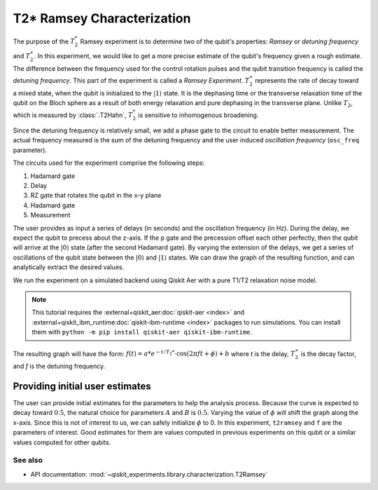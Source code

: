 T2* Ramsey Characterization
===========================

The purpose of the :math:`T_2^*` Ramsey experiment is to determine two of the qubit's
properties: *Ramsey* or *detuning frequency* and :math:`T_2^\ast`. In this experiment,
we would like to get a more precise estimate of the qubit's frequency given a rough
estimate. The difference between the frequency used for the control rotation pulses and
the qubit transition frequency is called the *detuning frequency*. This part of the
experiment is called a *Ramsey Experiment*. :math:`T_2^\ast` represents the rate of
decay toward a mixed state, when the qubit is initialized to the
:math:`\left|1\right\rangle` state. It is the dephasing time or the transverse
relaxation time of the qubit on the Bloch sphere as a result of both energy relaxation
and pure dephasing in the transverse plane. Unlike :math:`T_2`, which is measured by
:class:`.T2Hahn`, :math:`T_2^*` is sensitive to inhomogenous broadening.

Since the detuning frequency is relatively small, we add a phase gate to the circuit to
enable better measurement. The actual frequency measured is the sum of the detuning
frequency and the user induced *oscillation frequency* (``osc_freq`` parameter).

.. jupyter-execute::

    import numpy as np
    import qiskit
    from qiskit_experiments.library import T2Ramsey

The circuits used for the experiment comprise the following steps:

#. Hadamard gate
#. Delay
#. RZ gate that rotates the qubit in the x-y plane 
#. Hadamard gate
#. Measurement

The user provides as input a series of delays (in seconds) and the
oscillation frequency (in Hz). During the delay, we expect the qubit to
precess about the z-axis. If the p gate and the precession offset each
other perfectly, then the qubit will arrive at the
:math:`\left|0\right\rangle` state (after the second Hadamard gate). By
varying the extension of the delays, we get a series of oscillations of
the qubit state between the :math:`\left|0\right\rangle` and
:math:`\left|1\right\rangle` states. We can draw the graph of the
resulting function, and can analytically extract the desired values.

.. jupyter-execute::

    qubit = 0
    # set the desired delays
    delays = list(np.arange(1e-6, 50e-6, 2e-6))

.. jupyter-execute::

    # Create a T2Ramsey experiment. Print the first circuit as an example
    exp1 = T2Ramsey((qubit,), delays, osc_freq=1e5)
    
    print(exp1.circuits()[0])

We run the experiment on a simulated backend using Qiskit Aer with a
pure T1/T2 relaxation noise model.

.. note::
    This tutorial requires the :external+qiskit_aer:doc:`qiskit-aer <index>` and :external+qiskit_ibm_runtime:doc:`qiskit-ibm-runtime <index>`
    packages to run simulations.  You can install them with ``python -m pip
    install qiskit-aer qiskit-ibm-runtime``.

.. jupyter-execute::
    :hide-code:

    # Temporary workaround for missing support in Qiskit and qiskit-ibm-runtime
    from qiskit_experiments.test.patching import patch_sampler_test_support
    patch_sampler_test_support()

.. jupyter-execute::

    # A T1 simulator
    from qiskit_ibm_runtime.fake_provider import FakePerth
    from qiskit_aer import AerSimulator
    from qiskit_aer.noise import NoiseModel
    
    # Create a pure relaxation noise model for AerSimulator
    noise_model = NoiseModel.from_backend(
        FakePerth(), thermal_relaxation=True, gate_error=False, readout_error=False
    )
    
    # Create a fake backend simulator
    backend = AerSimulator.from_backend(FakePerth(), noise_model=noise_model)

The resulting graph will have the form:
:math:`f(t) = a * e^{-t/T_2*} \cdot \cos(2 \pi f t + \phi) + b` where *t* is
the delay, :math:`T_2^\ast` is the decay factor, and *f* is the detuning
frequency.

.. jupyter-execute::

    # Set scheduling method so circuit is scheduled for delay noise simulation
    exp1.set_transpile_options(scheduling_method='asap')
    
    # Run experiment
    expdata1 = exp1.run(backend=backend, shots=2000, seed_simulator=101)
    expdata1.block_for_results()  # Wait for job/analysis to finish.
    
    # Display the figure
    display(expdata1.figure(0))


.. jupyter-execute::

    # Print results
    for result in expdata1.analysis_results():
        print(result)


Providing initial user estimates
~~~~~~~~~~~~~~~~~~~~~~~~~~~~~~~~

The user can provide initial estimates for the parameters to help the
analysis process. Because the curve is expected to decay toward
:math:`0.5`, the natural choice for parameters :math:`A` and :math:`B`
is :math:`0.5`. Varying the value of :math:`\phi` will shift the graph
along the x-axis. Since this is not of interest to us, we can safely
initialize :math:`\phi` to 0. In this experiment, ``t2ramsey`` and ``f``
are the parameters of interest. Good estimates for them are values
computed in previous experiments on this qubit or a similar values
computed for other qubits.

.. jupyter-execute::

    user_p0={
        "A": 0.5,
        "T2star": 20e-6,
        "f": 110000,
        "phi": 0,
        "B": 0.5
            }
    exp_with_p0 = T2Ramsey((qubit,), delays, osc_freq=1e5)
    exp_with_p0.analysis.set_options(p0=user_p0)
    exp_with_p0.set_transpile_options(scheduling_method='asap')
    expdata_with_p0 = exp_with_p0.run(backend=backend, shots=2000, seed_simulator=101)
    expdata_with_p0.block_for_results()
    
    # Display fit figure
    display(expdata_with_p0.figure(0))


.. jupyter-execute::

    # Print results
    for result in expdata_with_p0.analysis_results():
        print(result)


See also
--------

* API documentation: :mod:`~qiskit_experiments.library.characterization.T2Ramsey`
